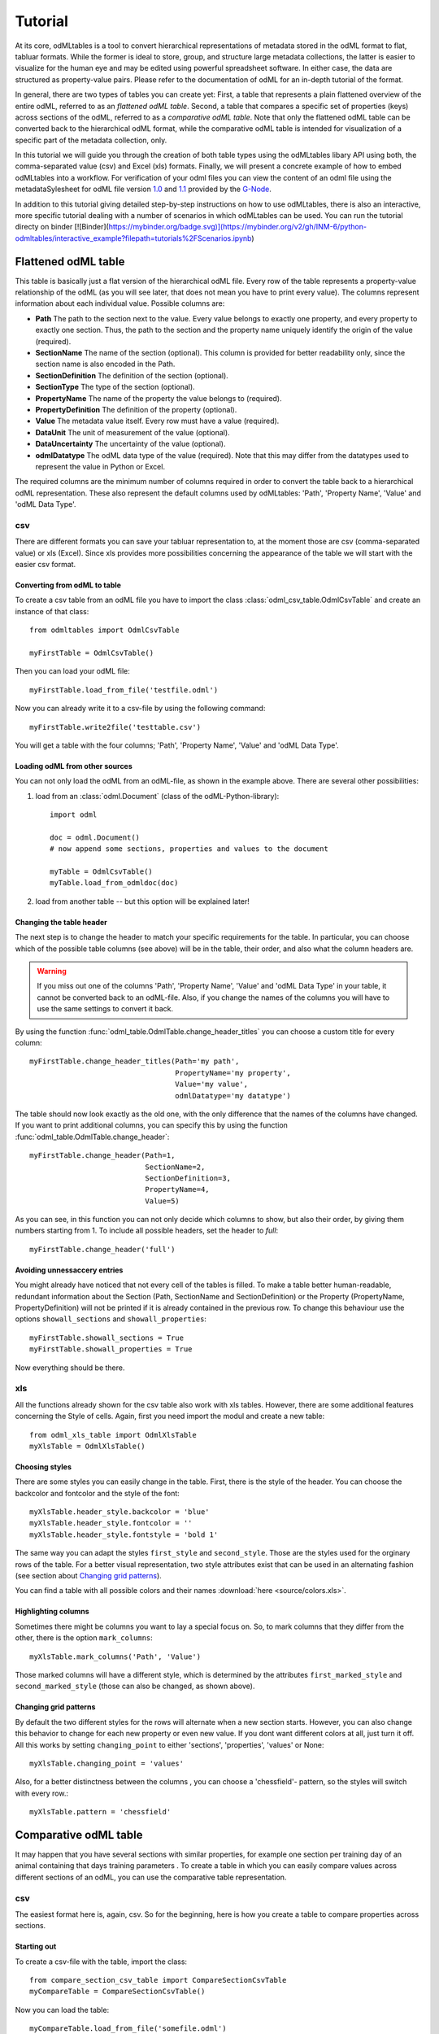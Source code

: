 ********
Tutorial
********

At its core, odMLtables is a tool to convert hierarchical representations of metadata stored in the odML format to flat, tabluar formats. While the former is ideal to store, group, and structure large metadata collections, the latter is easier to visualize for the human eye and may be edited using powerful spreadsheet software. In either case, the data are structured as property-value pairs. Please refer to the documentation of odML for an in-depth tutorial of the format.

In general, there are two types of tables you can create yet: First, a table that represents a plain flattened overview of the entire odML, referred to as an *flattened odML table*. Second, a table that compares a specific set of properties (keys) across sections of the odML, referred to as a *comparative odML table*. Note that only the flattened odML table can be converted back to the hierarchical odML format, while the comparative odML table is intended for visualization of a specific part of the metadata collection, only.

In this tutorial we will guide you through the creation of both table types using the odMLtables
libary API using both, the comma-separated value (csv) and Excel (xls) formats. Finally, we will
present a concrete example of how to embed odMLtables into a workflow. For verification of your
odml files you can view the content of an odml file using the metadataSylesheet for odML file
version `1.0 <https://github.com/G-Node/odml-terminologies/blob/master/v1.0/odml.xsl>`_ and
`1.1 <https://github.com/G-Node/odml-terminologies/blob/master/v1.1/odml.xsl>`_ provided by
the `G-Node <http://www.g-node.org/projects/odml>`_.

In addition to this tutorial giving detailed step-by-step instructions on how to use odMLtables, there is also an interactive, more specific tutorial dealing with a number of scenarios in which odMLtables can be used. You can run the tutorial directy on binder [![Binder](https://mybinder.org/badge.svg)](https://mybinder.org/v2/gh/INM-6/python-odmltables/interactive_example?filepath=tutorials%2FScenarios.ipynb)

Flattened odML table
====================

This table is basically just a flat version of the hierarchical odML file. Every row of the table represents a property-value relationship of the odML (as you will see later, that does not mean you have to print every value). The columns represent information about each individual value. Possible columns are:

* **Path** The path to the section next to the value. Every value belongs to exactly one property, and every property to exactly one section. Thus, the path to the section and the property name uniquely identify the origin of the value (required).
* **SectionName** The name of the section (optional). This column is provided for better readability only, since the section name is also encoded in the Path.
* **SectionDefinition** The definition of the section (optional).
* **SectionType** The type of the section (optional).
* **PropertyName** The name of the property the value belongs to (required).
* **PropertyDefinition** The definition of the property (optional).
* **Value** The metadata value itself. Every row must have a value (required).
* **DataUnit** The unit of measurement of the value (optional).
* **DataUncertainty** The uncertainty of the value (optional).
* **odmlDatatype** The odML data type of the value (required). Note that this may differ from the datatypes used to represent the value in Python or Excel.

The required columns are the minimum number of columns required in order to convert the table back to a hierarchical odML representation. These also represent the default columns used by odMLtables: 'Path', 'Property Name', 'Value' and 'odML Data Type'.


csv
---

There are different formats you can save your tabluar representation to, at the moment those are csv (comma-separated value) or xls (Excel). Since xls provides more possibilities concerning the appearance of the table we will start with the easier csv format.


Converting from odML to table
+++++++++++++++++++++++++++++

To create a csv table from an odML file you have to import the class :class:`odml_csv_table.OdmlCsvTable` and create an instance of that class::

    from odmltables import OdmlCsvTable

    myFirstTable = OdmlCsvTable()


Then you can load your odML file::

    myFirstTable.load_from_file('testfile.odml')

Now you can already write it to a csv-file by using the following command::

    myFirstTable.write2file('testtable.csv')

You will get a table with the four columns; 'Path', 'Property Name', 'Value' and 'odML Data Type'.



Loading odML from other sources
+++++++++++++++++++++++++++++++

You can not only load the odML from an odML-file, as shown in the example above. There are several other possibilities:

1. load from an :class:`odml.Document` (class of the odML-Python-library)::

    import odml

    doc = odml.Document()
    # now append some sections, properties and values to the document

    myTable = OdmlCsvTable()
    myTable.load_from_odmldoc(doc)

2. load from another table -- but this option will be explained later!


Changing the table header
+++++++++++++++++++++++++

The next step is to change the header to match your specific requirements for the table. In
particular, you can choose which of the possible table columns (see above) will be in the table, their order, and also what the column headers are.

.. warning::
   If you miss out one of the columns 'Path', 'Property Name', 'Value' and 'odML Data Type' in your table, it cannot be converted back to an odML-file. Also, if you change the names of the columns you will have to use the same settings to convert it back.

By using the function :func:`odml_table.OdmlTable.change_header_titles` you can choose a custom title for every column::

    myFirstTable.change_header_titles(Path='my path',
                                      PropertyName='my property',
                                      Value='my value',
                                      odmlDatatype='my datatype')

The table should now look exactly as the old one, with the only difference that the names of the columns have changed. If you want to print additional columns, you can specify this by using the function :func:`odml_table.OdmlTable.change_header`::

    myFirstTable.change_header(Path=1,
                               SectionName=2,
                               SectionDefinition=3,
                               PropertyName=4,
                               Value=5)

As you can see, in this function you can not only decide which columns to show, but also their order, by giving them numbers starting from 1.
To include all possible headers, set the header to `full`::

    myFirstTable.change_header('full')


Avoiding unnessaccery entries
+++++++++++++++++++++++++++++

You might already have noticed that not every cell of the tables is filled. To make a table better human-readable, redundant information about the Section (Path, SectionName and SectionDefinition) or the Property (PropertyName, PropertyDefinition) will not be printed if it is already contained in the previous row. To change this behaviour use the options ``showall_sections`` and ``showall_properties``::

    myFirstTable.showall_sections = True
    myFirstTable.showall_properties = True

Now everything should be there.


xls
---

All the functions already shown for the csv table also work with xls tables. However, there are some additional features concerning the Style of cells. Again, first you need import the modul and create a new table::

    from odml_xls_table import OdmlXlsTable
    myXlsTable = OdmlXlsTable()


Choosing styles
+++++++++++++++

There are some styles you can easily change in the table. First, there is the style of the header. You can choose the backcolor and fontcolor and the style of the font::

    myXlsTable.header_style.backcolor = 'blue'
    myXlsTable.header_style.fontcolor = ''
    myXlsTable.header_style.fontstyle = 'bold 1'

The same way you can adapt the styles ``first_style`` and ``second_style``. Those are the styles used for the orginary rows of the table. For a better visual representation, two style attributes exist that can be used in an alternating fashion (see section about `Changing grid patterns`_).

You can find a table with all possible colors and their names :download:`here <source/colors.xls>`.


Highlighting columns
++++++++++++++++++++

Sometimes there might be columns you want to lay a special focus on. So, to mark columns that they differ from the other, there is the option ``mark_columns``::

    myXlsTable.mark_columns('Path', 'Value')

Those marked columns will have a different style, which is determined by the attributes ``first_marked_style`` and ``second_marked_style`` (those can also be changed, as shown above).


Changing grid patterns
++++++++++++++++++++++

By default the two different styles for the rows will alternate when a new section starts. However, you can also change this behavior to change for each new property or even new value. If you dont want different colors at all, just turn it off. All this works by setting ``changing_point`` to either 'sections', 'properties', 'values' or None::

    myXlsTable.changing_point = 'values'

Also, for a better distinctness between the columns , you can choose a 'chessfield'- pattern, so the styles will switch with every row.::

    myXlsTable.pattern = 'chessfield'


Comparative odML table
======================

It may happen that you have several sections with similar properties, for example one section per training day of an animal containing that days training parameters . To create a table in which you can easily compare values across different sections of an odML, you can use the comparative table representation.

csv
---

The easiest format here is, again, csv. So for the beginning, here is how you create a table to compare properties across sections.

Starting out
++++++++++++

To create a csv-file with the table, import the class::

    from compare_section_csv_table import CompareSectionCsvTable
    myCompareTable = CompareSectionCsvTable()

Now you can load the table::

    myCompareTable.load_from_file('somefile.odml')


Choosing sections
+++++++++++++++++

Next you have to decide which sections of the table you want to compare. You can either just choose all sections out of a list of sectionnames or you can select all sections with a specific beginning::

    myCompareTable.choose_sections('s1', 's2', 's3')

    # or

    myCompareTable.choose_sections_startwith('s')

The latter would select all sections starting with an 's'. In the example above, this could be helpful if the sections were called 'Training_Day_01', 'Training_Day_02',... such that you could select alls sections starting with 'Training_Day'.

You can already write this table to a file::

    myCompareTable.write2file('compare.csv')

The resulting file will have the properties in the header, and each following row represents one of the sections.


Switch the table
++++++++++++++++

Now, assume we want to have the section names in the header and the property names in the first column. For example, if you have many sections to compare you might get a better overview by switching the table this way. This can be realized by setting ``switch`` to True::

    myCompareTable.switch = True


Including all properties
++++++++++++++++++++++++

If the sections you compare dont have exactly the same structure there might be properties appearing in one section but not in another. If you only want to compare those properties that are present in all of your chosen sections, set the option include_all to False::

    myCompareTable.include_all = False


xls
---

In this part you will find the additional options for an xls-table.


Creating a table
++++++++++++++++

To create a new table use the command::

    from compare_section_xls_table import CompareSectionXlsTable()
    xlsCompareTable = CompareSectionXlsTable()


Changing styles
+++++++++++++++

There are again different styles you can adjust in this table:

1. **headerstyle** The style used for the captions of rows and columns.
2. **first_style** The style used for the values inside the table.
3. **second_style** The alternate style used for the values inside the table.
4. **missing_value_style** If ``include_all`` is True, this style will be used if a property doesnt exist in the section, so they distinguish from properties with empty values.

As already shown for the flattened table (`Choosing styles`_), you may also adjust backcolor, fontcolor and fontstyle for each of the styles.


Practical examples
==================

In these three short examples you will learn how to:

1. Generate a template odML starting from a table, which will then be used to
2. Manually enrich the odML via a tabular representation like it could be done in a daily workflow and finally how to
3. Reduce an odML, such that it can be used for a laboratory notebook or specific overviews

All source files can be found in the examples folder of the python-odmltables package
.

.. _example1:

Example 1: Generating a template odML
-------------------------------------

In this example you will learn how to generate an odML template file starting from an empty xls file. First you need to create an empty xls file 'example1.xls' using your preferred spreadsheet software and fill the first row with the header titles. In principle only four header title are necessary to generate an odML from an xls table ('Path to Section', 'Property Name', 'Value' and 'odML Data Type'). Here we use two additional header titles ('Data Unit', 'Property Definition') as this information is important later in understanding of the metadata structure. The table should now look like this:

|

.. csv-table::
   :file: ../examples/example1/example1-1.csv
   :widths: 10,10,10,10,10,20

|

Next, you need to decide on a structure of your odML. Here, we will implement only a small branch of an odML, which describes an animal, its attributes and the surgery. First of all, we choose properties we want to cover in the odML:

**The animal**

* **AnimalID** ID of the animal used for this experiment
* **Species** Species of the animal
* **Sex** Sex of the animal
* **Birthdate** Birthdate of the animal
* **Litter** ID of the litter
* **Seizures** Occurrence of seizures (observed / not observed)

**The surgery**

* **Surgeon** Name of the surgeon
* **Date** Date of surgery conduction (yyyy-mm-dd)
* **Weight** Weight of the animal (g)
* **Quality** Quality of the surgery (good / ok / bad)
* **Anesthetic** Type of anaesthetic
* **Painkiller** Name of painkiller, if used
* **Link** URL or folder containing surgery protocol

By describing the meaning of the properties, we also covered the property definition we need to provide. As the surgery is typically specific to the animal, we are going to use one main section for the animal ('/Animal') and a subsection for the description of the surgery ('/Animal/Surgery'). These are the 'Path to Section' values we need to provide in the xls table. In the next step we need to define the data types of the values we are going to put in the odml file. For most of the values a string is the best option (AnimalID, Species, Sex, Litter, Seizures, Surgeon, Quality, Anaesthestic, Painkiller), however some properties need different datatypes:

* **Birthdate / Date** date
* **Weight** float, this can be an arbitrary non-integer number
* **Link** url, this basically a string, but with special formatting.

Finally we are also able to define units for the values we are going to enter in this odML. In this example a unit is only necessary for the weight value, as the interpretation of this value highly depends on the unit. We define the unit of the weight as gram (g).
If you now enter all the information discussed above in the xls table, this should look like below:


|


.. csv-table::
   :file: ../examples/example1/example1-2.csv
   :widths: 10,10,10,10,10,20


|


For the conversion of the xls file to an odML template file, you need to generate an OdmlXlsTable object and load the your xls file::

    import odmltables.odml_xls_table as odxlstable
    # create OdmlXlsTable object
    xlstable = odxlstable.OdmlXlsTable()

    # loading the data
    xlstable.load_from_xls_table('example1.xls')

Now you can save it directly as odML file::

    xlstable.write2odml('example1.odml')

If you now open the odML file in the browser or save it again as in the tabular format, you will see that also values have appeared for the properties. These values are default values defined in the odMLtables OdmlDtypes class, which are automatically inserted into empty value cells to get a well defined odML. The default values can be customized via the OdmlDtypes class (:class:`odml_table.OdmlDtypes`).

This new odML file can now be used for multiple repetitions of the experiment and provides a standardized frame for recording metadata in this experiment.


Example 2: Manual enrichment of odML
------------------------------------

In this example you are going to manually add data to an already existing odML document (see :ref:`example1`). In the best case, this odML document was already automatically enriched with digitally accessible values by custom, automatic enrichment routines. Then only few non-digitally available data need to be entered manually to complete the odML in terms of a complete description of the data and experiment. However, in principle the manual enrichment method presented here can also be used to start from a new odML table, and all metadata is manually entered.

We start from the odML generated in :ref:`example1`. If you don't have the resulting file, you can instead use :file:`odml_tables/examples/example1/example1-2.odml` or generate an already pre-enriched odml (:file:`odml_tables/examples/example2/example2-1.odml`) by running::

    'python example2.py'

To generate an OdmlTables object, load the odML and save it again as xls file::

    import odmltables.odml_xls_table as odml_xls_table

    # create OdmlXlsTable object
    xlstable = odml_xls_table.OdmlXlsTable()

    # loading data from odml
    xlstable.load_from_file(pre_enriched_file)

    # save in xls format
    xlstable.write2file('automatically_enriched.xls')

Now you need to manually enter the data you generated during the surgery into the xls file using your preferred spreadsheet software:

|


=============== ============== =====================================  ==============
Path to Section Property Name  Value                                  odML Data Type
=============== ============== =====================================  ==============
/Animal	        AnimalID       2A                                     string
\               Species        Meriones unguiculatus                  string
\               Sex            female                                 string
\               Birthdate      21-10-2015                             date
\               Litter         1A-01                                  string
\               Seizures       not observed                           string
/Animal/Surgery	Surgeon        Surgeon1	                              string
\               Date	       29-01-2016	                          date
\               Weight	       100	                                  float
\               Quality	       good	                                  string
\               Anaesthetic	   urethane	                              string
\               Painkiller	                                          string
\               Link	       ../../surgery/protocols/protocol1.pdf  url
=============== ============== =====================================  ==============


|

The completed xls file can then be saved as 'manually_enriched.xls' and converted back to the odML format via::

    import odmltables.odml_xls_table as odml_xls_table

    # create OdmlXlsTable object
    xlstable = odml_xls_table.OdmlXlsTable()

    # load data from manually enriched xls file
    xlstable.load_from_xls_table('manually_enriched.xls')

    # save data as odml document
    xlstable.write2odml('example2-2.odml')

The 'example2-2.odml' file is now complete with manually entered metadata and can used for long term metadata storage and easy and fast metadata access for further analyses.


Example 3: Creating an overview sheet / Filtering sections and properties
-------------------------------------------------------------------------

In this example you are going to create an overview xls table of containing only a selection of properties of the original xls document.
This feature can be used to create a summary table to be included in a laboratory notebook.

To apply the filter function we first need to generate a metadata collection. Here we are going to start from an xls representation of an odML, which you can generate by executing the example3.py script in the example folder of the odmltables package::

    'python example3.py'

This generates the file 'example3.xls', which should look like this:

.. figure:: images/screenshots/example3-1.png
    :scale: 50 %
    :alt: Example 3: xls representation of the complete odML structure.

    Example 3: xls representation of the complete odML structure.

This example structure contains only the branch of an odML describing the animal and its development. The previously acquired information about the animal are saved in properties directly attached to the '/Animal' section. To capture the developmental data a subsection '/Animal/Development' exists, which contains those developmental properties that only consist of a single measurement value. In addition, several 'dev_measures_x' subsections are attached to the 'Animal/Development' section, which each contain a set of values measured on one day. These sections are copies of the '/Animal/Development/dev_measures_template' section. Typically the template section is copied for each day of measurement and values are entered manually (eg. in this xls sheet).

For practical purposes it can be necessary to create an overview sheet containing only a subset of these developmental measures, eg. for printing them and adding them to the laboratory notebook. Here we focus on the 'DevelopmentalAge' and 'Weight' properties. To get an odMLtables representation of the xls file we generate an OdmlXlsTable object and load the data from the xls file::

    import odmltables.odml_xls_table as odxlstable
    # create OdmlXlsTable object
    xlstable = odxlstable.OdmlXlsTable()

    # loading the data
    xlstable.load_from_xls_table('example3.xls')

Now we are going to apply a filter, which only leaves the properties with name 'DevelopmentalAge' or 'Weight' in the table::

    xlstable.filter(PropertyName=['DevelopmentalAge','Weight'], comparison_func= lambda x,y: (x in y))

If we save it as 'example3_Output.xls'::

    xlstable.write2file('example3_Output.xls')

this looks as follows:

.. figure:: images/screenshots/example3-2.png
    :scale: 50 %
    :alt: Example 3: xls representation of the odML structure after first filtering.

    Example 3: xls representation of the odML structure after first filtering.


However, the resulting table still contains the 'dev_measures_template' section and all its properties, which is not usefull in a printout for a laboratory notebook. To remove this, we apply a second filter::

    xlstable.filter(invert=True, Path='template', comparison_func=lambda x,y: x.endswith(y))

This operation only leaves properties in the table, whose parent section name does not end with 'template' and therefore removes the 'dev_measures_template' section and all its properties.

.. figure:: images/screenshots/example3-3.png
    :scale: 50 %
    :alt: Example 3: xls representation of the odML structure after second filtering.

    Example 3: xls representation of the odML structure after second filtering.

This filtered representation of the original xls file can also be further adapted in terms of the layout of the table and finally printed or converted to pdf using a spreadsheet software.


Graphical Frontend
==================

The use of the Python API as described above gives you full flexibility over the conversion processes that may be required for your project. Also, it allows you to implement workflows to initiate automated conversion steps to compile metadata from multiple sources, and merge it with manually entered metadata, as described in `Zehl et al, 2016, Frontiers in Neuroinformatics 10, 26`_.

However, many of the functions outlined above are also accessible via a graphical front-end that allows to comfortably perform some of the most frequent steps in viewing and manipulating odML-based metadata collections, including conversion to flattened table structures or filtering. Please see the installation instructions to learn how to start the graphical front-end.


.. _`Zehl et al, 2016, Frontiers in Neuroinformatics 10, 26`: http://dx.doi.org/10.3389/fninf.2016.00026
